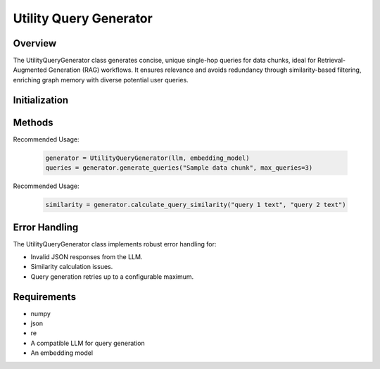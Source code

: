 Utility Query Generator
=======================

Overview
--------
The UtilityQueryGenerator class generates concise, unique single-hop queries for data chunks, ideal for Retrieval-Augmented Generation (RAG) workflows. It ensures relevance and avoids redundancy through similarity-based filtering, enriching graph memory with diverse potential user queries.

Initialization
--------------
.. py:class:: UtilityQueryGenerator(llm, embedding_model, similarity_threshold=0.8)

   :param llm: The language model used for query generation.
   :type llm: Object
   :param embedding_model: The model used to calculate query embeddings.
   :type embedding_model: Object
   :param float similarity_threshold: Threshold for query uniqueness (default: 0.8).

Methods
-------
.. py:method:: generate_queries(chunk, max_retries=3, existing_graph_queries=None, max_queries=3)

   Generate distinct and relevant queries from the provided data chunk.

   :param str chunk: Text chunk for which queries are generated.
   :param int max_retries: Maximum retries in case of generation errors (default: 3).
   :param List[str] existing_graph_queries: Existing queries to ensure uniqueness (default: None).
   :param int max_queries: Maximum number of queries to generate (default: 3).
   :return: List of generated queries.
   :rtype: List[str]

Recommended Usage:

   .. code-block:: python

      generator = UtilityQueryGenerator(llm, embedding_model)
      queries = generator.generate_queries("Sample data chunk", max_queries=3)

.. py:method:: parse_json_response(response)

   Parse and validate JSON responses from the LLM with fallback strategies.

   :param str response: Raw JSON response from the LLM.
   :return: Parsed JSON object or an empty dictionary if parsing fails.
   :rtype: dict

.. py:method:: calculate_query_similarity(query1, query2)

   Calculate cosine similarity between two queries using embeddings.

   :param str query1: First query.
   :param str query2: Second query.
   :return: Cosine similarity score.
   :rtype: float

Recommended Usage:

   .. code-block:: python

      similarity = generator.calculate_query_similarity("query 1 text", "query 2 text")

.. py:method:: filter_queries(queries, existing_graph_queries)

   Filter queries to remove duplicates based on similarity threshold.

   :param List[str] queries: List of generated queries.
   :param List[str] existing_graph_queries: Existing queries to compare for uniqueness.
   :return: Filtered list of unique queries.
   :rtype: List[str]

Error Handling
--------------
The UtilityQueryGenerator class implements robust error handling for:

* Invalid JSON responses from the LLM.
* Similarity calculation issues.
* Query generation retries up to a configurable maximum.

Requirements
------------
* numpy
* json
* re
* A compatible LLM for query generation
* An embedding model
